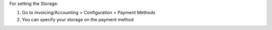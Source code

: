 For setting the Storage:

#. Go to Invoicing/Accounting > Configuration > Payment Methods
#. You can specify your storage on the payment method

